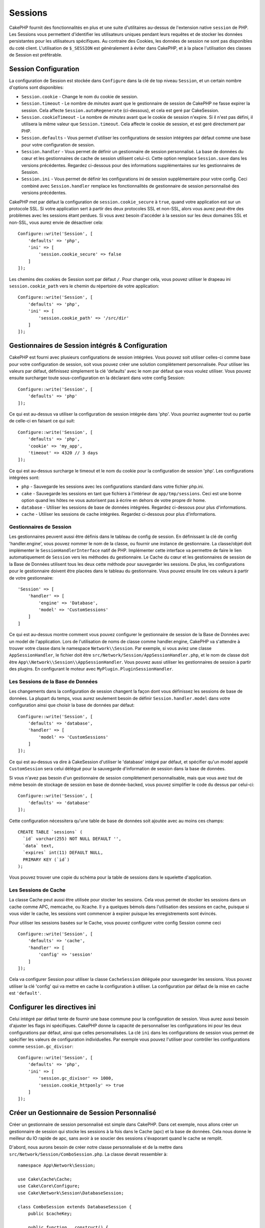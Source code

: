 Sessions
########

CakePHP fournit des fonctionnalités en plus et une suite d'utilitaires au-dessus
de l'extension native ``session`` de PHP. Les Sessions vous permettent
d'identifier les utilisateurs uniques pendant leurs requêtes et de stocker les
données persistantes pour les utilisateurs spécifiques. Au contraire des
Cookies, les données de session ne sont pas disponibles du coté client.
L'utilisation de ``$_SESSION`` est généralement à éviter dans CakePHP, et à
la place l'utilisation des classes de Session est préférable.

.. _session-configuration:

Session Configuration
=====================

La configuration de Session est stockée dans ``Configure`` dans la clé de top
niveau ``Session``, et un certain nombre d'options sont disponibles:

* ``Session.cookie`` - Change le nom du cookie de session.

* ``Session.timeout`` - Le nombre de *minutes* avant que le gestionnaire de
  session de CakePHP ne fasse expirer la session.
  Cela affecte ``Session.autoRegenerate`` (ci-dessous), et cela est geré par
  CakeSession.

* ``Session.cookieTimeout`` - Le nombre de *minutes* avant que le cookie de
  session n'expire. Si il n'est pas défini, il utilisera la même valeur que
  ``Session.timeout``. Cela affecte le cookie de session, et est geré
  directement par PHP.

* ``Session.defaults`` - Vous permet d'utiliser les configurations de session
  intégrées par défaut comme une base pour votre configuration de session.

* ``Session.handler`` - Vous permet de définir un gestionnaire de session
  personnalisé. La base de données du cœur et les gestionnaires de cache
  de session utilisent celui-ci. Cette option remplace ``Session.save``
  dans les versions précédentes. Regardez ci-dessous pour des informations
  supplémentaires sur les gestionnaires de Session.

* ``Session.ini`` - Vous permet de définir les configurations ini de session
  supplémentaire pour votre config. Ceci combiné avec ``Session.handler``
  remplace les fonctionnalités de gestionnaire de session personnalisé
  des versions précédentes.

CakePHP met par défaut la configuration de ``session.cookie_secure`` à ``true``,
quand votre application est sur un protocole SSL. Si votre application sert
à partir des deux protocoles SSL et non-SSL, alors vous aurez peut-être
des problèmes avec les sessions étant perdues. Si vous avez besoin d'accéder
à la session sur les deux domaines SSL et non-SSL, vous aurez envie de
désactiver cela::

    Configure::write('Session', [
        'defaults' => 'php',
        'ini' => [
            'session.cookie_secure' => false
        ]
    ]);

Les chemins des cookies de Session sont par défaut ``/``. Pour changer
cela, vous pouvez utiliser le drapeau ini ``session.cookie_path`` vers le
chemin du répertoire de votre application::

    Configure::write('Session', [
        'defaults' => 'php',
        'ini' => [
            'session.cookie_path' => '/src/dir'
        ]
    ]);

Gestionnaires de Session intégrés & Configuration
=================================================

CakePHP est fourni avec plusieurs configurations de session intégrées. Vous
pouvez soit utiliser celles-ci comme base pour votre configuration de
session, soit vous pouvez créer une solution complètement personnalisée.
Pour utiliser les valeurs par défaut, définissez simplement la clé
'defaults' avec le nom par défaut que vous voulez utiliser. Vous pouvez
ensuite surcharger toute sous-configuration en la déclarant dans votre config
Session::

    Configure::write('Session', [
        'defaults' => 'php'
    ]);

Ce qui est au-dessus va utiliser la configuration de session intégrée dans
'php'. Vous pourriez augmenter tout ou partie de celle-ci en faisant
ce qui suit::

    Configure::write('Session', [
        'defaults' => 'php',
        'cookie' => 'my_app',
        'timeout' => 4320 // 3 days
    ]);

Ce qui est au-dessus surcharge le timeout et le nom du cookie pour la
configuration de session 'php'. Les configurations intégrées sont:

* ``php`` - Sauvegarde les sessions avec les configurations standard dans
  votre fichier php.ini.
* ``cake`` - Sauvegarde les sessions en tant que fichiers à l'intérieur de
  ``app/tmp/sessions``. Ceci est une bonne option quand les hôtes ne
  vous autorisent pas à écrire en dehors de votre propre dir home.
* ``database`` - Utiliser les sessions de base de données intégrées.
  Regardez ci-dessous pour plus d'informations.
* ``cache`` - Utiliser les sessions de cache intégrées. Regardez
  ci-dessous pour plus d'informations.

Gestionnaires de Session
------------------------

Les gestionnaires peuvent aussi être définis dans le tableau de config de
session. En définissant la clé de config 'handler.engine', vous pouvez nommer
le nom de la classe, ou fournir une instance de gestionnaire. La classe/objet
doit implémenter le ``SessionHandlerInterface`` natif de PHP. Implémenter
cette interface va permettre de faire le lien automatiquement de
``Session`` vers les méthodes du gestionnaire. Le Cache du cœur et les
gestionnaires de session de la Base de Données utilisent tous les deux cette
méthode pour sauvegarder les sessions. De plus, les configurations pour le
gestionnaire doivent être placées dans le tableau du gestionnaire. Vous
pouvez ensuite lire ces valeurs à partir de votre gestionnaire::

    'Session' => [
        'handler' => [
            'engine' => 'Database',
            'model' => 'CustomSessions'
        ]
    ]

Ce qui est au-dessus montre comment vous pouvez configurer le gestionnaire
de session de la Base de Données avec un model de l'application. Lors de
l'utilisation de noms de classe comme handler.engine, CakePHP va s'attendre
à trouver votre classe dans le namespace ``Network\\Session``. Par exemple,
si vous aviez une classe ``AppSessionHandler``, le fichier doit être
``src/Network/Session/AppSessionHandler.php``, et le nom de classe doit être
``App\\Network\\Session\\AppSessionHandler``. Vous pouvez aussi utiliser les
gestionnaires de session à partir des plugins. En configurant le moteur
avec ``MyPlugin.PluginSessionHandler``.

Les Sessions de la Base de Données
----------------------------------

Les changements dans la configuration de session changent la façon dont vous
définissez les sessions de base de données.
La plupart du temps, vous aurez seulement besoin de définir
``Session.handler.model`` dans votre configuration ainsi que
choisir la base de données par défaut::

    Configure::write('Session', [
        'defaults' => 'database',
        'handler' => [
            'model' => 'CustomSessions'
        ]
    ]);

Ce qui est au-dessus va dire à CakeSession d'utiliser le 'database' intégré
par défaut, et spécifier qu'un model appelé ``CustomSession`` sera celui
délégué pour la sauvegarde d'information de session dans la base de données.

Si vous n'avez pas besoin d'un gestionnaire de session complètement
personnalisable, mais que vous avez tout de même besoin de stockage de session
en base de donnée-backed, vous pouvez simplifier le code du dessus par
celui-ci::

    Configure::write('Session', [
        'defaults' => 'database'
    ]);

Cette configuration nécessitera qu'une table de base de données soit ajoutée
avec au moins ces champs::

    CREATE TABLE `sessions` (
      `id` varchar(255) NOT NULL DEFAULT '',
      `data` text,
      `expires` int(11) DEFAULT NULL,
      PRIMARY KEY (`id`)
    );

Vous pouvez trouver une copie du schéma pour la table de sessions dans le
squelette d'application.

Les Sessions de Cache
---------------------

La classe Cache peut aussi être utilisée pour stocker les sessions. Cela vous
permet de stocker les sessions dans un cache comme APC, memcache, ou Xcache.
Il y a quelques bémols dans l'utilisation des sessions en cache, puisque
si vous vider le cache, les sessions vont commencer à expirer
puisque les enregistrements sont évincés.

Pour utiliser les sessions basées sur le Cache, vous pouvez configurer votre
config Session comme ceci ::

    Configure::write('Session', [
        'defaults' => 'cache',
        'handler' => [
            'config' => 'session'
        ]
    ]);


Cela va configurer Session pour utiliser la classe ``CacheSession``
déléguée pour sauvegarder les sessions. Vous pouvez utiliser la clé 'config'
qui va mettre en cache la configuration à utiliser. La configuration par
défaut de la mise en cache est ``'default'``.

Configurer les directives ini
=============================

Celui intégré par défaut tente de fournir une base commune pour la
configuration de session. Vous aurez aussi besoin d'ajuster les flags ini
spécifiques. CakePHP donne la capacité de personnaliser les configurations
ini pour les deux configurations par défaut, ainsi que celles personnalisées.
La clé ``ini`` dans les configurations de session vous permet de spécifier les
valeurs de configuration individuelles. Par exemple vous pouvez l'utiliser
pour contrôler les configurations comme ``session.gc_divisor``::

    Configure::write('Session', [
        'defaults' => 'php',
        'ini' => [
            'session.gc_divisor' => 1000,
            'session.cookie_httponly' => true
        ]
    ]);


Créer un Gestionnaire de Session Personnalisé
=============================================

Créer un gestionnaire de session personnalisé est simple dans CakePHP. Dans cet
exemple, nous allons créer un gestionnaire de session qui stocke les sessions
à la fois dans le Cache (apc) et la base de données. Cela nous donne le
meilleur du IO rapide de apc, sans avoir à se soucier des sessions s'évaporant
quand le cache se remplit.

D'abord, nous aurons besoin de créer notre classe personnalisée et de la
mettre dans ``src/Network/Session/ComboSession.php``. La classe
devrait ressembler à::

    namespace App\Network\Session;

    use Cake\Cache\Cache;
    use Cake\Core\Configure;
    use Cake\Network\Session\DatabaseSession;

    class ComboSession extends DatabaseSession {
        public $cacheKey;

        public function __construct() {
            $this->cacheKey = Configure::read('Session.handler.cache');
            parent::__construct();
        }

        // lire des données de session.
        public function read($id) {
            $result = Cache::read($id, $this->cacheKey);
            if ($result) {
                return $result;
            }
            return parent::read($id);
        }

        // écrire des données dans session
        public function write($id, $data) {
            Cache::write($id, $data, $this->cacheKey);
            return parent::write($id, $data);
        }

        // détruire une session.
        public function destroy($id) {
            Cache::delete($id, $this->cacheKey);
            return parent::destroy($id);
        }

        // retire des sessions expirées.
        public function gc($expires = null) {
            return Cache::gc($this->cacheKey) && parent::gc($expires);
        }
    }

Notre classe étend la classe intégrée ``DatabaseSession`` donc nous ne devons
pas dupliquer toute sa logique et son comportement. Nous entourons chaque
opération avec une opération :php:class:`Cache`. Cela nous laisse récupérer les
sessions de la mise en cache rapide, et nous évite de nous inquiéter sur ce qui
arrive quand nous remplissons le cache. Utiliser le gestionnaire de session est
aussi facile. Dans votre ``core.php`` imitez le block de session ressemblant
à ce qui suit::

    'Session' => [
        'defaults' => 'database',
        'handler' => [
            'engine' => 'ComboSession',
            'model' => 'Session',
            'cache' => 'apc'
        ]
    ],
    // Assurez-vous d'ajouter une config de cache apc
    'Cache' => [
        'apc' => ['engine' => 'Apc']
    ]

Maintenant notre application va commencer en utilisant notre gestionnaire
de session personnalisé pour la lecture & l'écriture des données de session.

.. php:class:: Session

Accéder à l'Objet Session
=========================

Vous pouvez accéder aux données session à tous les endroits où vous avez accès
à l'objet request. Cela signifie que la session est facilement accessible via::

* Controllers
* Views
* Helpers
* Cells
* Components

En plus de l'objet basique session, vous pouvez aussi utiliser
:php:class:`Cake\\Controller\\Component\\SessionComponent` et
:php:class:`Cake\\View\\Helper\\SessionHelper` pour intéragir avec la session
dans les controllers et les views. Un exemple simple de l'utilisation de
session serait::

    $name = $this->request->session()->read('User.name');

    // Si vous accédez à la session plusieurs fois,
    // vous voudrez probablement une variable locale.
    $session = $this->request->session();
    $name = $session->read('User.name');

Lire & écrire les Données de Session
====================================

.. php:staticmethod:: read($key)

Vous pouvez lire les valeurs de session en utilisant la syntaxe
compatible :php:meth:`Hash::extract()`::

    CakeSession::read('Config.language');

.. php:staticmethod:: write($key, $value)

``$key`` devrait être le chemin séparé de point et ``$value`` sa valeur::

    CakeSession::write('Config.language', 'eng');

.. php:staticmethod:: delete($key)

Quand vous avez besoin de supprimer des données de la session, vous pouvez
utiliser delete::

    CakeSession::delete('Config.language');

.. php:method:: check($key)

Si vous souhaitez voir si des données existent dans la session, vous pouvez
utiliser ``check()``::

    if ($session->check('Config.language')) {
        // Config.language existe et n'est pas null.
    }

Détruire la Session
===================

.. php:method:: destroy()

Détruire la session est utile quand les utilisateurs de déconnectent. Pour
détruire une session, utilisez la méthode ``destroy()``::

    $session->destroy();

Détruire une session va retirer toutes les données sur le serveur dans la
session, mais **ne va pas** retirer le cookie de session.

Faire une Rotation des Identificateurs de Session
=================================================

.. php:method:: renew()

Alors que ``AuthComponent`` réactualise automatiquement l'id de session quand
les utilisateurs se connectent et se déconnectent, vous aurez peut-être besoin
de faire une rotation de l'id de session manuellement. Pour ce faire, utilisez
la méthode ``renew()``::

    $session->renew();

Messages Flash
==============

Les messages flash sont des messages courts à afficher aux utilisateurs une
seule fois. Ils sont souvent utilisés pour afficher des messages d'erreur ou
pour confirmer que les actions se font avec succès.

Pour définir et afficher les messages flash, vous devez utiliser
:doc:`/controllers/components/flash` et
:doc:`/views/helpers/flash`

.. meta::
    :title lang=fr: Sessions
    :keywords lang=fr: session defaults,session classes,utility features,session timeout,session ids,persistent data,session key,session cookie,session data,last session,core database,security level,useragent,security reasons,session id,attr,countdown,regeneration,sessions,config
